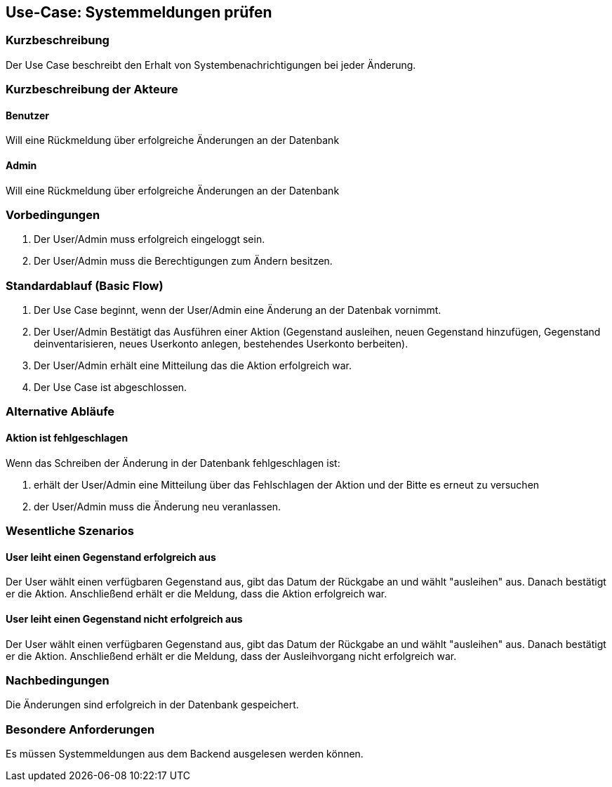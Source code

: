 //Nutzen Sie dieses Template als Grundlage für die Spezifikation *einzelner* Use-Cases. Diese lassen sich dann per Include in das Use-Case Model Dokument einbinden (siehe Beispiel dort).

== Use-Case: Systemmeldungen prüfen

=== Kurzbeschreibung
Der Use Case beschreibt den Erhalt von Systembenachrichtigungen bei jeder Änderung.

=== Kurzbeschreibung der Akteure

==== Benutzer
Will eine Rückmeldung über erfolgreiche Änderungen an der Datenbank

==== Admin
Will eine Rückmeldung über erfolgreiche Änderungen an der Datenbank

=== Vorbedingungen
//Vorbedingungen müssen erfüllt, damit der Use Case beginnen kann, z.B. Benutzer ist angemeldet, Warenkorb ist nicht leer...

. Der User/Admin muss erfolgreich eingeloggt sein.
. Der User/Admin muss die Berechtigungen zum Ändern besitzen.

=== Standardablauf (Basic Flow)
//Der Standardablauf definiert die Schritte für den Erfolgsfall ("Happy Path")

. Der Use Case beginnt, wenn der User/Admin eine Änderung an der Datenbak vornimmt.
. Der User/Admin Bestätigt das Ausführen einer Aktion (Gegenstand ausleihen, neuen Gegenstand hinzufügen, Gegenstand deinventarisieren, neues Userkonto anlegen, bestehendes Userkonto berbeiten).
. Der User/Admin erhält eine Mitteilung das die Aktion erfolgreich war.
. Der Use Case ist abgeschlossen.

=== Alternative Abläufe
//Nutzen Sie alternative Abläufe für Fehlerfälle, Ausnahmen und Erweiterungen zum Standardablauf

==== Aktion ist fehlgeschlagen
Wenn das Schreiben der Änderung in der Datenbank fehlgeschlagen ist:

. erhält der User/Admin eine Mitteilung über das Fehlschlagen der Aktion und der Bitte es erneut zu versuchen
. der User/Admin muss die Änderung neu veranlassen.

=== Wesentliche Szenarios
//Szenarios sind konkrete Instanzen eines Use Case, d.h. mit einem konkreten Akteur und einem konkreten Durchlauf der o.g. Flows. Szenarios können als Vorstufe für die Entwicklung von Flows und/oder zu deren Validierung verwendet werden.

==== User leiht einen Gegenstand erfolgreich aus
Der User wählt einen verfügbaren Gegenstand aus, gibt das Datum der Rückgabe an und wählt "ausleihen" aus. Danach bestätigt er die Aktion. Anschließend erhält er die Meldung, dass die Aktion erfolgreich war.

==== User leiht einen Gegenstand nicht erfolgreich aus
Der User wählt einen verfügbaren Gegenstand aus, gibt das Datum der Rückgabe an und wählt "ausleihen" aus. Danach bestätigt er die Aktion. Anschließend erhält er die Meldung, dass der Ausleihvorgang nicht erfolgreich war.

=== Nachbedingungen
//Nachbedingungen beschreiben das Ergebnis des Use Case, z.B. einen bestimmten Systemzustand.

Die Änderungen sind erfolgreich in der Datenbank gespeichert.

=== Besondere Anforderungen
//Besondere Anforderungen können sich auf nicht-funktionale Anforderungen wie z.B. einzuhaltende Standards, Qualitätsanforderungen oder Anforderungen an die Benutzeroberfläche beziehen.

Es müssen Systemmeldungen aus dem Backend ausgelesen werden können.
